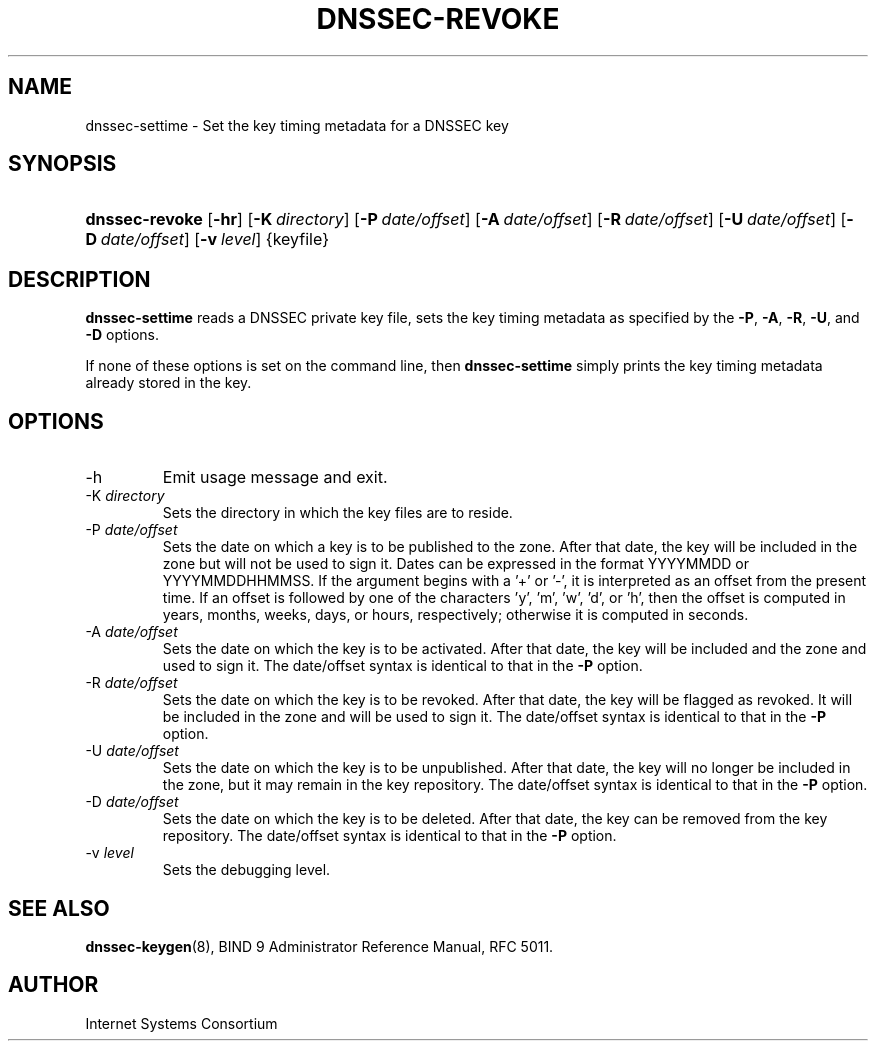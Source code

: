 .\" Copyright (C) 2009 Internet Systems Consortium, Inc. ("ISC")
.\" 
.\" Permission to use, copy, modify, and distribute this software for any
.\" purpose with or without fee is hereby granted, provided that the above
.\" copyright notice and this permission notice appear in all copies.
.\" 
.\" THE SOFTWARE IS PROVIDED "AS IS" AND ISC DISCLAIMS ALL WARRANTIES WITH
.\" REGARD TO THIS SOFTWARE INCLUDING ALL IMPLIED WARRANTIES OF MERCHANTABILITY
.\" AND FITNESS. IN NO EVENT SHALL ISC BE LIABLE FOR ANY SPECIAL, DIRECT,
.\" INDIRECT, OR CONSEQUENTIAL DAMAGES OR ANY DAMAGES WHATSOEVER RESULTING FROM
.\" LOSS OF USE, DATA OR PROFITS, WHETHER IN AN ACTION OF CONTRACT, NEGLIGENCE
.\" OR OTHER TORTIOUS ACTION, ARISING OUT OF OR IN CONNECTION WITH THE USE OR
.\" PERFORMANCE OF THIS SOFTWARE.
.\"
.\" $Id: dnssec-settime.8,v 1.2 2009/07/19 04:18:04 each Exp $
.\"
.hy 0
.ad l
.\"Generated by db2man.xsl. Don't modify this, modify the source.
.de Sh \" Subsection
.br
.if t .Sp
.ne 5
.PP
\fB\\$1\fR
.PP
..
.de Sp \" Vertical space (when we can't use .PP)
.if t .sp .5v
.if n .sp
..
.de Ip \" List item
.br
.ie \\n(.$>=3 .ne \\$3
.el .ne 3
.IP "\\$1" \\$2
..
.TH "DNSSEC-REVOKE" 8 "June 29, 2009" "" ""
.SH NAME
dnssec-settime \- Set the key timing metadata for a DNSSEC key
.SH "SYNOPSIS"
.HP 14
\fBdnssec\-revoke\fR [\fB\-hr\fR] [\fB\-K\ \fIdirectory\fR\fR] [\fB\-P\ \fIdate/offset\fR\fR] [\fB\-A\ \fIdate/offset\fR\fR] [\fB\-R\ \fIdate/offset\fR\fR] [\fB\-U\ \fIdate/offset\fR\fR] [\fB\-D\ \fIdate/offset\fR\fR] [\fB\-v\ \fIlevel\fR\fR] {keyfile}
.SH "DESCRIPTION"
.PP
\fBdnssec\-settime\fR reads a DNSSEC private key file, sets the key timing metadata as specified by the \fB\-P\fR, \fB\-A\fR, \fB\-R\fR, \fB\-U\fR, and \fB\-D\fR options\&.
.PP
If none of these options is set on the command line, then \fBdnssec\-settime\fR simply prints the key timing metadata already stored in the key\&.
.SH "OPTIONS"
.TP
\-h
Emit usage message and exit\&.
.TP
\-K \fIdirectory\fR
Sets the directory in which the key files are to reside\&.
.TP
\-P \fIdate/offset\fR
Sets the date on which a key is to be published to the zone\&. After that date, the key will be included in the zone but will not be used to sign it\&.
Dates can be expressed in the format YYYYMMDD or YYYYMMDDHHMMSS\&. If the argument begins with a '+' or '\-', it is interpreted as an offset from the present time\&. If an offset is followed by one of the characters 'y', 'm', 'w', 'd', or 'h', then the offset is computed in years, months, weeks, days, or hours, respectively; otherwise it is computed in seconds\&.
.TP
\-A \fIdate/offset\fR
Sets the date on which the key is to be activated\&. After that date, the key will be included and the zone and used to sign it\&.
The date/offset syntax is identical to that in the \fB\-P\fR option\&.
.TP
\-R \fIdate/offset\fR
Sets the date on which the key is to be revoked\&. After that date, the key will be flagged as revoked\&. It will be included in the zone and will be used to sign it\&.
The date/offset syntax is identical to that in the \fB\-P\fR option\&.
.TP
\-U \fIdate/offset\fR
Sets the date on which the key is to be unpublished\&. After that date, the key will no longer be included in the zone, but it may remain in the key repository\&.
The date/offset syntax is identical to that in the \fB\-P\fR option\&.
.TP
\-D \fIdate/offset\fR
Sets the date on which the key is to be deleted\&. After that date, the key can be removed from the key repository\&.
The date/offset syntax is identical to that in the \fB\-P\fR option\&.
.TP
\-v \fIlevel\fR
Sets the debugging level\&.
.SH "SEE ALSO"
.PP
\fBdnssec\-keygen\fR(8), BIND 9 Administrator Reference Manual, RFC 5011\&.
.SH "AUTHOR"
.PP
Internet Systems Consortium 
